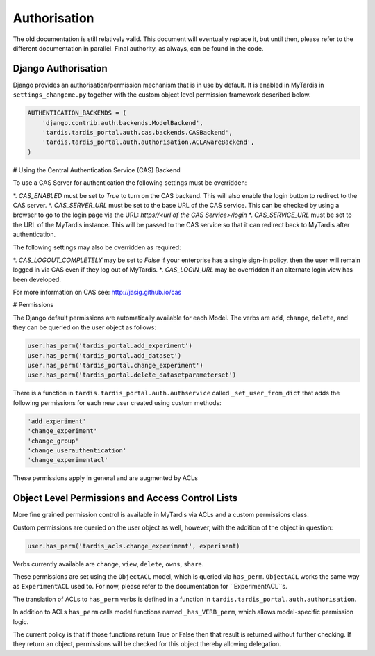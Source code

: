 ===============
 Authorisation
===============

The old documentation is still relatively valid. This document will eventually
replace it, but until then, please refer to the different documentation in
parallel. Final authority, as always, can be found in the code.

Django Authorisation
====================

Django provides an authorisation/permission mechanism that is in use by
default.  It is enabled in MyTardis in ``settings_changeme.py`` together with
the custom object level permission framework described below.

.. code-block:: python

    AUTHENTICATION_BACKENDS = (
        'django.contrib.auth.backends.ModelBackend',
        'tardis.tardis_portal.auth.cas.backends.CASBackend',
    	'tardis.tardis_portal.auth.authorisation.ACLAwareBackend',
    )

# Using the Central Authentication Service (CAS) Backend

To use a CAS Server for authentication the following settings must be overridden:

.. code-block:: python
	CAS_ENABLED = True
	CAS_SERVER_URL = 'https//<url of the CAS Service>/'
	CAS_SERVICE_URL = 'http://<url of the tardis instance>/'


*. `CAS_ENABLED` must be set to `True` to turn on the CAS backend. This will also
enable the login button to redirect to the CAS server. 
*. `CAS_SERVER_URL` must be set to the base URL of the CAS service. This can be 
checked by using a browser to go to the login page via the URL: 
`https//<url of the CAS Service>/login`
*. `CAS_SERVICE_URL` must be set to the URL of the MyTardis instance. This will
be passed to the CAS service so that it can redirect back to MyTardis after 
authentication.

The following settings may also be overridden as required:

.. code-block:: python
	CAS_LOGOUT_COMPLETELY = True
	CAS_LOGIN_URL = '/cas/login/'

*. `CAS_LOGOUT_COMPLETELY` may be set to `False` if your enterprise has a single 
sign-in policy, then the user will remain logged in via CAS even if they log 
out of MyTardis.
*. `CAS_LOGIN_URL` may be overridden if an alternate login view has been developed.

For more information on CAS see: http://jasig.github.io/cas    

# Permissions

The Django default permissions are automatically available for each Model.
The verbs are ``add``, ``change``, ``delete``, and they can be queried on the
user object as follows:

.. code-block:: python

   user.has_perm('tardis_portal.add_experiment')
   user.has_perm('tardis_portal.add_dataset')
   user.has_perm('tardis_portal.change_experiment')
   user.has_perm('tardis_portal.delete_datasetparameterset')

There is a function in ``tardis.tardis_portal.auth.authservice`` called
``_set_user_from_dict`` that adds the following permissions for each new user
created using custom methods:

.. code-block:: python

   'add_experiment'
   'change_experiment'
   'change_group'
   'change_userauthentication'
   'change_experimentacl'

These permissions apply in general and are augmented by ACLs

Object Level Permissions and Access Control Lists
=================================================

More fine grained permission control is available in MyTardis via ACLs and a
custom permissions class.

Custom permissions are queried on the user object as well, however, with the
addition of the object in question:

.. code-block:: python

   user.has_perm('tardis_acls.change_experiment', experiment)

Verbs currently available are ``change``, ``view``, ``delete``, ``owns``,
``share``.

These permissions are set using the ``ObjectACL`` model, which is queried via
``has_perm``. ``ObjectACL`` works the same way as ``ExperimentACL`` used
to. For now, please refer to the documentation for ``ExperimentACL``s.

The translation of ACLs to ``has_perm`` verbs is defined in a function in
``tardis.tardis_portal.auth.authorisation``.

In addition to ACLs ``has_perm`` calls model functions named
``_has_VERB_perm``, which allows model-specific permission logic.

The current policy is that if those functions return True or False then that
result is returned without further checking. If they return an object,
permissions will be checked for this object thereby allowing delegation.
